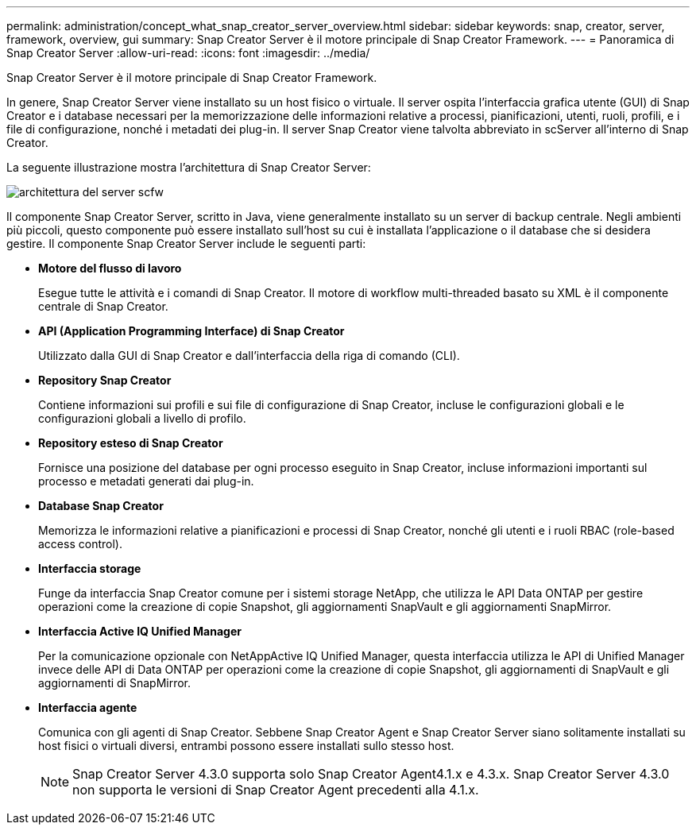 ---
permalink: administration/concept_what_snap_creator_server_overview.html 
sidebar: sidebar 
keywords: snap, creator, server, framework, overview, gui 
summary: Snap Creator Server è il motore principale di Snap Creator Framework. 
---
= Panoramica di Snap Creator Server
:allow-uri-read: 
:icons: font
:imagesdir: ../media/


[role="lead"]
Snap Creator Server è il motore principale di Snap Creator Framework.

In genere, Snap Creator Server viene installato su un host fisico o virtuale. Il server ospita l'interfaccia grafica utente (GUI) di Snap Creator e i database necessari per la memorizzazione delle informazioni relative a processi, pianificazioni, utenti, ruoli, profili, e i file di configurazione, nonché i metadati dei plug-in. Il server Snap Creator viene talvolta abbreviato in scServer all'interno di Snap Creator.

La seguente illustrazione mostra l'architettura di Snap Creator Server:

image::../media/scfw_server_architecture.gif[architettura del server scfw]

Il componente Snap Creator Server, scritto in Java, viene generalmente installato su un server di backup centrale. Negli ambienti più piccoli, questo componente può essere installato sull'host su cui è installata l'applicazione o il database che si desidera gestire. Il componente Snap Creator Server include le seguenti parti:

* *Motore del flusso di lavoro*
+
Esegue tutte le attività e i comandi di Snap Creator. Il motore di workflow multi-threaded basato su XML è il componente centrale di Snap Creator.

* *API (Application Programming Interface) di Snap Creator*
+
Utilizzato dalla GUI di Snap Creator e dall'interfaccia della riga di comando (CLI).

* *Repository Snap Creator*
+
Contiene informazioni sui profili e sui file di configurazione di Snap Creator, incluse le configurazioni globali e le configurazioni globali a livello di profilo.

* *Repository esteso di Snap Creator*
+
Fornisce una posizione del database per ogni processo eseguito in Snap Creator, incluse informazioni importanti sul processo e metadati generati dai plug-in.

* *Database Snap Creator*
+
Memorizza le informazioni relative a pianificazioni e processi di Snap Creator, nonché gli utenti e i ruoli RBAC (role-based access control).

* *Interfaccia storage*
+
Funge da interfaccia Snap Creator comune per i sistemi storage NetApp, che utilizza le API Data ONTAP per gestire operazioni come la creazione di copie Snapshot, gli aggiornamenti SnapVault e gli aggiornamenti SnapMirror.

* *Interfaccia Active IQ Unified Manager*
+
Per la comunicazione opzionale con NetAppActive IQ Unified Manager, questa interfaccia utilizza le API di Unified Manager invece delle API di Data ONTAP per operazioni come la creazione di copie Snapshot, gli aggiornamenti di SnapVault e gli aggiornamenti di SnapMirror.

* *Interfaccia agente*
+
Comunica con gli agenti di Snap Creator. Sebbene Snap Creator Agent e Snap Creator Server siano solitamente installati su host fisici o virtuali diversi, entrambi possono essere installati sullo stesso host.

+

NOTE: Snap Creator Server 4.3.0 supporta solo Snap Creator Agent4.1.x e 4.3.x. Snap Creator Server 4.3.0 non supporta le versioni di Snap Creator Agent precedenti alla 4.1.x.


